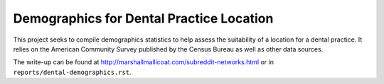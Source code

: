 Demographics for Dental Practice Location
=========================================

This project seeks to compile demographics statistics to help
assess the suitability of a location for a dental practice. It
relies on the American Community Survey published by the Census
Bureau as well as other data sources.

The write-up can be found at
`<http://marshallmallicoat.com/subreddit-networks.html>`_ or in
``reports/dental-demographics.rst``.
